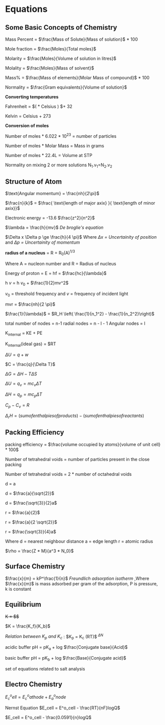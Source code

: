 * Equations

** Some Basic Concepts of Chemistry

Mass Percent = $\frac{Mass of Solute}{Mass of solution}$ * 100

Mole fraction = $\frac{Moles}{Total moles}$

Molarity = $\frac{Moles}{Volume of solution in litres}$

Molality = $\frac{Moles}{Mass of solvent}$

Mass% = $\frac{Mass of elements}{Molar Mass of compound}$ * 100

Normality = $\frac{Gram equivalents}{Volume of solution}$

*Converting temperatures*

Fahrenheit = $\left( \frac{9}{5} * Celsius \right) $+ 32

Kelvin = Celsius + 273

*Conversion of moles*

Number of moles * 6.022 * 10^23 = number of particles

Number of moles * Molar Mass = Mass in grams

Number of moles * 22.4L = Volume at STP

Normality on mixing 2 or more solutions
N_1.v_1=N_2.v_2

** Structure of Atom

[[https://d3jlfsfsyc6yvi.cloudfront.net/image/mw:1024/q:85/https%3A%2F%2Fhaygot.s3.amazonaws.com%3A443%2Fcheatsheet%2F13502.jpg]]

$\text{Angular momentum} = \frac{nh}{2\pi}$

$\frac{n}{k}$ = $\frac{ \text{length of major axix} }{ \text{length of minor axix}}$

Electronic energy = -13.6 $\frac{z^2}{n^2}$

$\lambda = \frac{h}{mv}$
/De broglie's equation/

$\Delta x \Delta p \ge \frac{h}{4 \pi}$
Where /$\Delta x$ = Uncertainity of position/ and /$\Delta p$ = Uncertainity of momentum/

[[https://d3jlfsfsyc6yvi.cloudfront.net/image/mw:1024/q:85/https%3A%2F%2Fhaygot.s3.amazonaws.com%3A443%2Fcheatsheet%2F13548.jpg]]

*radius of a nucleus* = R = R_{0}(A)^{1/3}

Where A = nucleon number and R = Radius of nucleus

Energy of proton = E = hf = $\frac{hc}{\lambda}$

h $v$ = h $v_0$ + $\frac{1}{2}mv^2$

$v_0$ = threshold frequency and $v$ = frequency of incident light

mvr = $\frac{nh}{2 \pi}$

$\frac{1}{\lambda}$ = $R_H \left( \frac{1}{n_1^2} - \frac{1}{n_2^2}\right)$

total number of nodes = n-1
radial nodes = n - l - 1
Angular nodes = l

K_{internal} = KE + PE

K_{internal}(ideal gas) = $\frac{3}{2}RT

$\Delta U = q + w$

$C = \frac{q}{\Delta T}$

$\Delta G = \Delta H - T\Delta S$

$\Delta U = q_v = mc_v \Delta T$

$\Delta H = q_p = mc_p \Delta T$

$C_p - C_v = R$

$\Delta_r H = (sum of enthalpies of products) - (sum of enthalpies of reactants)$

** Packing Efficiency

packing efficiency = $\frac{volume occupied by atoms}{volume of unit cell} * 100$

Number of tetrahedral voids = number of particles present in the close packing

Number of tetrahedral voids = 2 * number of octahedral voids

d = a

d = $\frac{a}{\sqrt{2}}$

d = $\frac{\sqrt{3}}{2}a$

r = $\frac{a}{2}$

r = $\frac{a}{2 \sqrt{2}}$

r = $\frac{\sqrt{3}}{4}a$

Where d = nearest neighbour distance a = edge length r = atomic radius

$\rho = \frac{Z * M}{a^3 * N_0}$

** Surface Chemistry

$\frac{x}{m} = kP^\frac{1}{n}$
/Freundlich adsorption isotherm/
,Where $\frac{x}{m}$ is mass adsorbed per gram of the adsorption, P is pressure, k is constant

** Equilibrium

+K = $\frac{[A]^a [B]^b}{[C]^c [D]^d}$+

$K = \frac{K_f}{K_b}$

/Relation between K_{p} and K_{c}/ : 
$K_p = K_c (RT)$^{ $\Delta N$ }

acidic buffer pH = pK_{a} + log $\frac{Conjugate base}{Acid}$

basic buffer pH = pK_{b} + log $\frac{Base}{Conjugate acid}$

set of equations related to salt analysis
[[https://d223we85878hn.cloudfront.net/64db3e3d-dfe0-4231-8d47-36def4179ad2_640w.jpeg]]

** Electro Chemistry

$E^o_cell = E^o_cathode + E^o_anode$

Nernst Equation
$E_cell = E^o_cell - \frac{RT}{nF}logQ$

$E_cell = E^o_cell - \frac{0.0591}{n}logQ$


